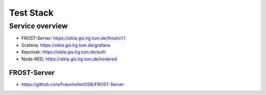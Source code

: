 .. index:: test stack

###############################################################################
Test Stack
###############################################################################

.. index:: service overview

*******************************************************************************
Service overview
*******************************************************************************

* FROST-Server: https://sikla.gis.lrg.tum.de/frost/v1.1
* Grafana: https://sikla.gis.lrg.tum.de/grafana
* Keycloak: https://sikla.gis.lrg.tum.de/auth
* Node-RED: https://sikla.gis.lrg.tum.de/nodered

FROST-Server
===============================================================================

* https://github.com/FraunhoferIOSB/FROST-Server
